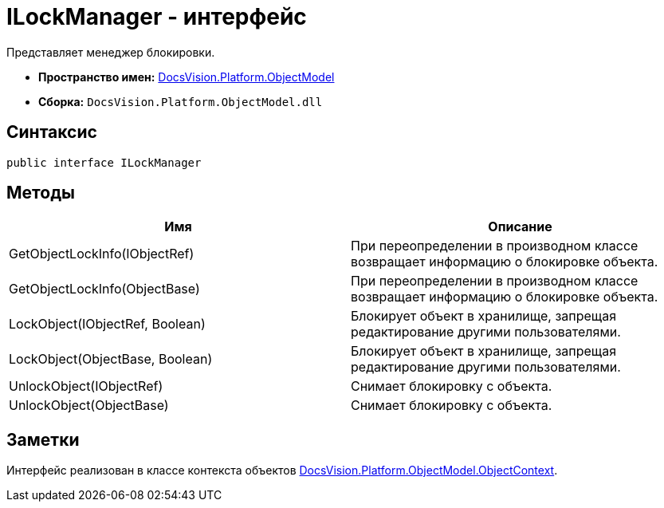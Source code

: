 = ILockManager - интерфейс

Представляет менеджер блокировки.

* *Пространство имен:* xref:api/DocsVision/Platform/ObjectModel/ObjectModel_NS.adoc[DocsVision.Platform.ObjectModel]
* *Сборка:* `DocsVision.Platform.ObjectModel.dll`

== Синтаксис

[source,csharp]
----
public interface ILockManager
----

== Методы

[cols=",",options="header"]
|===
|Имя |Описание
|GetObjectLockInfo(IObjectRef) |При переопределении в производном классе возвращает информацию о блокировке объекта.
|GetObjectLockInfo(ObjectBase) |При переопределении в производном классе возвращает информацию о блокировке объекта.
|LockObject(IObjectRef, Boolean) |Блокирует объект в хранилище, запрещая редактирование другими пользователями.
|LockObject(ObjectBase, Boolean) |Блокирует объект в хранилище, запрещая редактирование другими пользователями.
|UnlockObject(IObjectRef) |Снимает блокировку с объекта.
|UnlockObject(ObjectBase) |Снимает блокировку с объекта.
|===

== Заметки

Интерфейс реализован в классе контекста объектов xref:api/DocsVision/Platform/ObjectModel/ObjectContext_CL.adoc[DocsVision.Platform.ObjectModel.ObjectContext].
